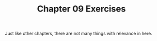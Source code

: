 #+TITLE: Chapter 09 Exercises

Just like other chapters, there are not many things with relevance in
here.
